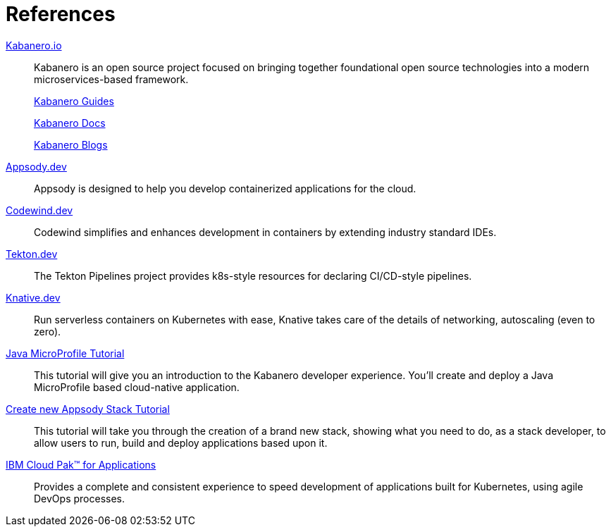 = References

https://kabanero.io[Kabanero.io^]::
Kabanero is an open source project focused on bringing together foundational open source technologies into a modern microservices-based framework.
+
https://kabanero.io/guides[Kabanero Guides^]
+
https://kabanero.io/docs[Kabanero Docs^]
+
https://kabanero.io/blog[Kabanero Blogs^]



https://appsody.dev[Appsody.dev^]::
Appsody is designed to help you develop containerized applications for the cloud.

https://www.eclipse.org/codewind[Codewind.dev^]::
Codewind simplifies and enhances development in containers by extending industry standard IDEs.

https://github.com/tektoncd/pipeline#-tekton-pipelines[Tekton.dev^]::
The Tekton Pipelines project provides k8s-style resources for declaring CI/CD-style pipelines.

https://knative.dev[Knative.dev^]::
Run serverless containers on Kubernetes with ease, Knative takes care of the details of networking, autoscaling (even to zero).

https://github.com/gcharters/kabanero-dev-getting-started[Java MicroProfile Tutorial^]::
This tutorial will give you an introduction to the Kabanero developer experience. You'll create and deploy a Java MicroProfile based cloud-native application.

https://github.com/henrynash/apposody-stack-creation/blob/master/stack-creation.md[Create new Appsody Stack Tutorial^]::
This tutorial will take you through the creation of a brand new stack, showing what you need to do, as a stack developer, to allow users to run, build and deploy applications based upon it.

https://www.ibm.com/support/knowledgecenter/en/SSCSJL/about-overview.html[IBM Cloud Pak™ for Applications^]::
Provides a complete and consistent experience to speed development of applications built for Kubernetes, using agile DevOps processes.